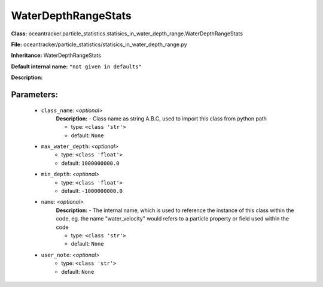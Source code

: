 #####################
WaterDepthRangeStats
#####################

**Class:** oceantracker.particle_statistics.statisics_in_water_depth_range.WaterDepthRangeStats

**File:** oceantracker/particle_statistics/statisics_in_water_depth_range.py

**Inheritance:** WaterDepthRangeStats

**Default internal name:** ``"not given in defaults"``

**Description:** 


Parameters:
************

	* ``class_name``:  *<optional>*
		**Description:** - Class name as string A.B.C, used to import this class from python path

		- type: ``<class 'str'>``
		- default: ``None``

	* ``max_water_depth``:  *<optional>*
		- type: ``<class 'float'>``
		- default: ``1000000000.0``

	* ``min_depth``:  *<optional>*
		- type: ``<class 'float'>``
		- default: ``-1000000000.0``

	* ``name``:  *<optional>*
		**Description:** - The internal name, which is used to reference the instance of this class within the code, eg. the name "water_velocity" would refers to a particle property or field used within the code

		- type: ``<class 'str'>``
		- default: ``None``

	* ``user_note``:  *<optional>*
		- type: ``<class 'str'>``
		- default: ``None``


